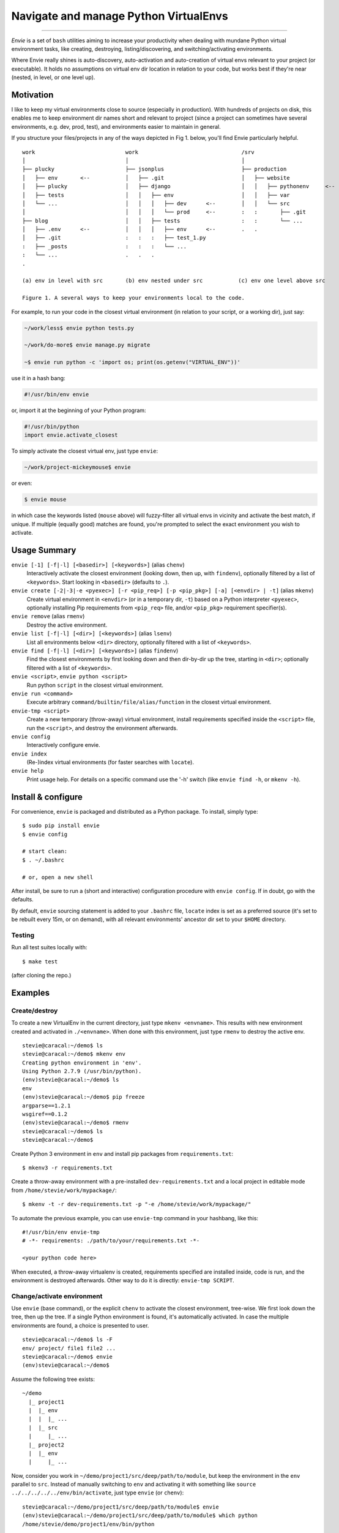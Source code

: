 Navigate and manage Python VirtualEnvs
======================================

.. image:: https://img.shields.io/pypi/v/envie.svg
    :target: https://pypi.python.org/pypi/envie

.. image:: https://img.shields.io/badge/platform-GNU/Linux,%20BSD,%20Darwin/OS%20X-red.svg
    :target: https://pypi.python.org/pypi/envie

.. image:: https://img.shields.io/badge/shell-bash-blue.svg
    :target: https://pypi.python.org/pypi/envie

.. image:: https://img.shields.io/pypi/pyversions/envie.svg
    :target: https://pypi.python.org/pypi/envie

.. image:: https://api.travis-ci.org/randomir/envie.svg?branch=master
    :target: https://travis-ci.org/randomir/envie

----

*Envie* is a set of ``bash`` utilities aiming to increase your productivity
when dealing with mundane Python virtual environment tasks, like creating, destroying,
listing/discovering, and switching/activating environments.

Where Envie really shines is auto-discovery, auto-activation and auto-creation of
virtual envs relevant to your project (or executable). It holds no assumptions on
virtual env dir location in relation to your code, but works best if they're near
(nested, in level, or one level up).


Motivation
----------

I like to keep my virtual environments close to source (especially in production).
With hundreds of projects on disk, this enables me to keep environment dir names short
and relevant to project (since a project can sometimes have several environments,
e.g. dev, prod, test), and environments easier to maintain in general.

If you structure your files/projects in any of the ways depicted in Fig 1. below, you'll
find Envie particularly helpful.

::

    work                            work                                /srv
    │                               │                                   │
    ├── plucky                      ├── jsonplus                        ├── production
    │   ├── env       <--           │   ├── .git                        │   ├── website
    │   ├── plucky                  │   ├── django                      │   │   ├── pythonenv     <--
    │   ├── tests                   │   │   ├── env                     │   │   ├── var
    │   └── ...                     │   │   │   ├── dev      <--        │   │   └── src
    │                               │   │   │   └── prod     <--        :   :       ├── .git
    ├── blog                        │   │   ├── tests                   :   :       └── ...
    │   ├── .env      <--           │   │   │   ├── env      <--        .   .
    │   ├── .git                    :   :   :   ├── test_1.py
    :   ├── _posts                  :   :   :   └── ...
    :   └── ...                     .   .   .
    .
    
    (a) env in level with src       (b) env nested under src           (c) env one level above src
    
    Figure 1. A several ways to keep your environments local to the code.


For example, to run your code in the closest virtual environment
(in relation to your script, or a working dir), just say:

.. code-block:: bash

    ~/work/less$ envie python tests.py
    
    ~/work/do-more$ envie manage.py migrate

    ~$ envie run python -c 'import os; print(os.getenv("VIRTUAL_ENV"))'

use it in a hash bang:

.. code-block:: python

    #!/usr/bin/env envie

or, import it at the beginning of your Python program:

.. code-block:: python

    #!/usr/bin/python
    import envie.activate_closest

To simply activate the closest virtual env, just type ``envie``:

.. code-block:: bash

    ~/work/project-mickeymouse$ envie

or even:

.. code-block:: bash

    $ envie mouse

in which case the keywords listed (``mouse`` above) will fuzzy-filter all virtual envs in vicinity
and activate the best match, if unique. If multiple (equally good) matches are found, you're prompted
to select the exact environment you wish to activate.


Usage Summary
-------------

``envie [-1] [-f|-l] [<basedir>] [<keywords>]`` (alias ``chenv``)
    Interactively activate the closest environment (looking down, then up, with ``findenv``), optionally filtered by a list of ``<keywords>``. Start looking in ``<basedir>`` (defaults to ``.``).

``envie create [-2|-3|-e <pyexec>] [-r <pip_req>] [-p <pip_pkg>] [-a] [<envdir> | -t]`` (alias ``mkenv``)
    Create virtual environment in ``<envdir>`` (or in a temporary dir, ``-t``) based on a Python interpreter ``<pyexec>``, optionally installing Pip requirements from ``<pip_req>`` file, and/or ``<pip_pkg>`` requirement specifier(s).

``envie remove`` (alias ``rmenv``)
    Destroy the active environment.

``envie list [-f|-l] [<dir>] [<keywords>]`` (alias ``lsenv``)
    List all environments below ``<dir>`` directory, optionally filtered with a list of ``<keywords>``.

``envie find [-f|-l] [<dir>] [<keywords>]`` (alias ``findenv``)
    Find the closest environments by first looking down and then dir-by-dir up the tree, starting in ``<dir>``; optionally filtered with a list of ``<keywords>``.

``envie <script>``, ``envie python <script>``
    Run python ``script`` in the closest virtual environment.

``envie run <command>``
    Execute arbitrary ``command/builtin/file/alias/function`` in the closest virtual environment.

``envie-tmp <script>``
    Create a new temporary (throw-away) virtual environment, install requirements specified inside the ``<script>`` file, run the ``<script>``, and destroy the environment afterwards.

``envie config``
    Interactively configure envie.

``envie index``
    (Re-)index virtual environments (for faster searches with ``locate``).

``envie help``
    Print usage help. For details on a specific command use the '-h' switch (like ``envie find -h``, or ``mkenv -h``).


Install & configure
-------------------

For convenience, ``envie`` is packaged and distributed as a Python package. To
install, simply type::

    $ sudo pip install envie
    $ envie config

    # start clean:
    $ . ~/.bashrc
    
    # or, open a new shell

After install, be sure to run a (short and interactive) configuration procedure with ``envie config``.
If in doubt, go with the defaults.

By default, ``envie`` sourcing statement is added to your ``.bashrc`` file, ``locate`` 
index is set as a preferred source (it's set to be rebuilt every 15m, or on demand),
with all relevant environments' ancestor dir set to your ``$HOME`` directory.


Testing
.......

Run all test suites locally with::

    $ make test

(after cloning the repo.)


Examples
--------

Create/destroy
..............

To create a new VirtualEnv in the current directory, just type ``mkenv <envname>``. 
This results with new environment created and activated in ``./<envname>``.
When done with this environment, just type ``rmenv`` to destroy the active env.

::

    stevie@caracal:~/demo$ ls
    stevie@caracal:~/demo$ mkenv env
    Creating python environment in 'env'.
    Using Python 2.7.9 (/usr/bin/python).
    (env)stevie@caracal:~/demo$ ls
    env
    (env)stevie@caracal:~/demo$ pip freeze
    argparse==1.2.1
    wsgiref==0.1.2
    (env)stevie@caracal:~/demo$ rmenv
    stevie@caracal:~/demo$ ls
    stevie@caracal:~/demo$

Create Python 3 environment in ``env`` and install pip packages from
``requirements.txt``::

    $ mkenv3 -r requirements.txt

Create a throw-away environment with a pre-installed ``dev-requirements.txt`` and
a local project in editable mode from ``/home/stevie/work/mypackage/``::

    $ mkenv -t -r dev-requirements.txt -p "-e /home/stevie/work/mypackage/"

To automate the previous example, you can use ``envie-tmp`` command in your hashbang,
like this::

    #!/usr/bin/env envie-tmp
    # -*- requirements: ./path/to/your/requirements.txt -*-

    <your python code here>

When executed, a throw-away virtualenv is created, requirements specified are
installed inside, code is run, and the environment is destroyed afterwards.
Other way to do it is directly: ``envie-tmp SCRIPT``.


Change/activate environment
...........................

Use ``envie`` (base command), or the explicit ``chenv`` to activate the closest 
environment, tree-wise. We first look down the tree, then up the tree. 
If a single Python environment is found, it's automatically activated. 
In case the multiple environments are found, a choice is presented to user.

::

    stevie@caracal:~/demo$ ls -F
    env/ project/ file1 file2 ...
    stevie@caracal:~/demo$ envie
    (env)stevie@caracal:~/demo$

Assume the following tree exists::

    ~/demo
      |_ project1
      |  |_ env
      |  |  |_ ...
      |  |_ src
      |     |_ ...
      |_ project2
      |  |_ env
      |     |_ ...

Now, consider you work in ``~/demo/project1/src/deep/path/to/module``, but keep the environment
in the ``env`` parallel to ``src``. Instead of manually switching to ``env`` and activating it with 
something like ``source ../../../../../env/bin/activate``, just type ``envie`` (or ``chenv``)::

    stevie@caracal:~/demo/project1/src/deep/path/to/module$ envie
    (env)stevie@caracal:~/demo/project1/src/deep/path/to/module$ which python
    /home/stevie/demo/project1/env/bin/python

On the other hand, if there are multiple environments to choose from, you'll get a prompt::

    stevie@caracal:~/demo$ envie
    1) project1/env
    2) project2/env
    3) projectx/env
    #? 2
    (env)stevie@caracal:~/demo$ which python
    /home/stevie/demo/project2/env/bin/python

If you know the name of your project (some specific path components -- `keywords`), you can
preemptively filter, and auto-activate the project environment with::

    stevie@caracal:~/demo$ envie x
    (env)stevie@caracal:~/demo$ which python
    /home/stevie/demo/projectx/env/bin/python


Search/list environments
........................

To search down the tree for valid Python VirtualEnvs, use ``lsenv``.
Likewise, to search up the tree, level by level, use ``findenv``.
``chenv`` uses ``findenv`` when searching for environment to activate.

Suppose in your ``work`` directory you have projects named ``trusty`` and ``zesty``.
And for both of them you keep ``dev`` and ``prod`` env::

    $ lsenv dev

    work/trusty/dev
    work/zesty/dev

or to activate trusty dev, all you need to type is::

    $ envie t d

    Activated virtual environment at 'work/trusty/dev'.


Enable faster search
--------------------

By default, ``envie`` uses the ``find`` command to search for environments. That
approach is pretty fast when searching shallow trees. However, if you have a
deeper directory trees, it's often faster to use a pre-built directory index
(i.e. the ``locate`` command). To enable a combined ``locate/find`` approach to
search, run ``envie config``::

    $ envie config

    Add to ~/.bashrc (strongly recommended) [Y/n]?
    Use locate/updatedb for faster search [Y/n]?
    Common ancestor dir of all environments to be indexed [/]:
    Update index periodically (every 15min) [Y/n]?
    Refresh stale index before each search [Y/n]?
    Envie already registered in /home/stevie/.bashrc.
    Config file written to /home/stevie/.config/envie/envierc.
    Crontab updated.
    Indexing environments in '/'...Done.

From now on, the combined approach is used by default (if not overriden with
``-f`` or ``-l`` switches). In the combined approach, if `find` doesn't finish
within 400ms, search via ``find`` is aborted and ``locate`` is allowed to finish
(faster).
